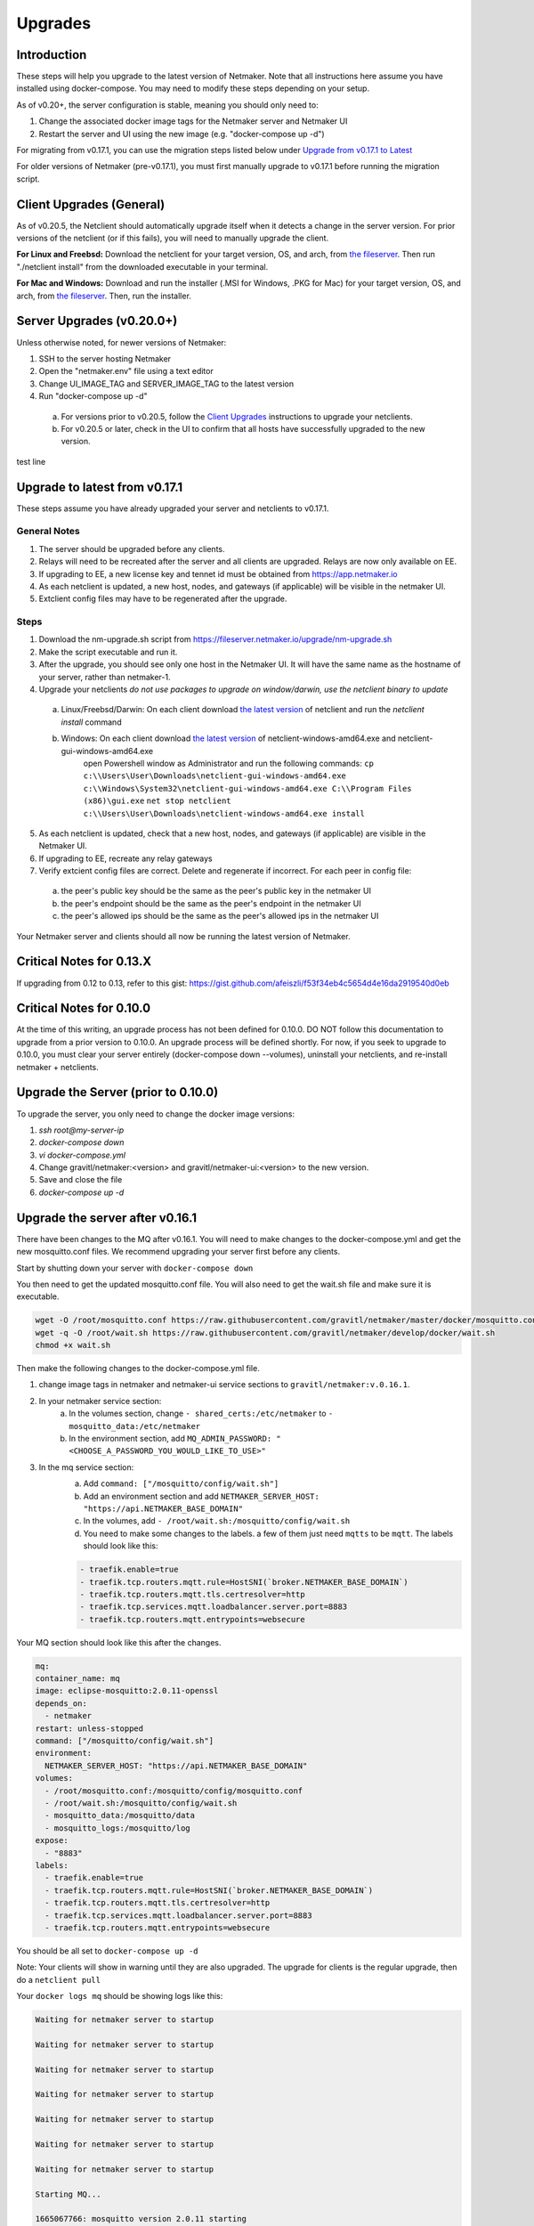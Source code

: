 =====================================
Upgrades
=====================================

Introduction
===============

These steps will help you upgrade to the latest version of Netmaker. Note that all instructions here assume you have installed using docker-compose. You may need to modify these steps depending on your setup. 

As of v0.20+, the server configuration is stable, meaning you should only need to:

1. Change the associated docker image tags for the Netmaker server and Netmaker UI  
2. Restart the server and UI using the new image (e.g. "docker-compose up -d")  

For migrating from v0.17.1, you can use the migration steps listed below under `Upgrade from v0.17.1 to Latest <https://docs.netmaker.io/upgrades.html#upgrade-from-v0-17-1-to-latest>`_  

For older versions of Netmaker (pre-v0.17.1), you must first manually upgrade to v0.17.1 before running the migration script.


Client Upgrades (General)
========================================

As of v0.20.5, the Netclient should automatically upgrade itself when it detects a change in the server version. For prior versions of the netclient (or if this fails), you will need to manually upgrade the client. 

**For Linux and Freebsd:** Download the netclient for your target version, OS, and arch, from  `the fileserver <https://fileserver.netmaker.io/releases/download>`_. Then run "./netclient install" from the downloaded executable in your terminal.  

**For Mac and Windows:** Download and run the installer (.MSI for Windows, .PKG for Mac) for your target version, OS, and arch, from `the fileserver <https://fileserver.netmaker.io/releases/download>`_. Then, run the installer.  

Server Upgrades (v0.20.0+)
========================================

Unless otherwise noted, for newer versions of Netmaker: 

1. SSH to the server hosting Netmaker  
2. Open the "netmaker.env" file using a text editor  
3. Change UI_IMAGE_TAG and SERVER_IMAGE_TAG to the latest version  
4. Run "docker-compose up -d"

  a. For versions prior to v0.20.5, follow the `Client Upgrades <https://docs.netmaker.io/upgrades.html##client-upgrades-general>`_ instructions to upgrade your netclients. 
  b. For v0.20.5 or later, check in the UI to confirm that all hosts have successfully upgraded to the new version.

test line 

Upgrade to latest from v0.17.1
================================

These steps assume you have already upgraded your server and netclients to v0.17.1.

General Notes
-----------------

1. The server should be upgraded before any clients.  
2. Relays will need to be recreated after the server and all clients are upgraded. Relays are now only available on EE.
3. If upgrading to EE, a new license key and tennet id must be obtained from https://app.netmaker.io
4. As each netclient is updated, a new host, nodes, and gateways (if applicable) will be visible in the netmaker UI.
5. Extclient config files may have to be regenerated after the upgrade.

Steps
--------

1. Download the nm-upgrade.sh script from https://fileserver.netmaker.io/upgrade/nm-upgrade.sh
2. Make the script executable and run it. 
3. After the upgrade, you should see only one host in the Netmaker UI. It will have the same name as the hostname of your server, rather than netmaker-1.
4. Upgrade your netclients
   *do not use packages to upgrade on window/darwin, use the netclient binary to update*

  a. Linux/Freebsd/Darwin: On each client download `the latest version <https://fileserver.netmaker.io/releases/download>`_ of netclient and run the `netclient install` command 
  b. Windows: On each client download `the latest version <https://fileserver.netmaker.io/releases/download>`_ of netclient-windows-amd64.exe and netclient-gui-windows-amd64.exe 
      open Powershell window as Administrator and run the following commands: 
      ``cp c:\\Users\User\Downloads\netclient-gui-windows-amd64.exe c:\\Windows\System32\netclient-gui-windows-amd64.exe C:\\Program Files (x86)\gui.exe``
      ``net stop netclient``
      ``c:\\Users\User\Downloads\netclient-windows-amd64.exe install``

5. As each netclient is updated, check that a new host, nodes, and gateways (if applicable) are visible in the Netmaker UI.
6. If upgrading to EE, recreate any relay gateways
7. Verify extcient config files are correct. Delete and regenerate if incorrect. For each peer in config file:

  a. the peer's public key should be the same as the peer's public key in the netmaker UI

  b. the peer's endpoint should be the same as the peer's endpoint in the netmaker UI

  c. the peer's allowed ips should be the same as the peer's allowed ips in the netmaker UI

Your Netmaker server and clients should all now be running the latest version of Netmaker.

Critical Notes for 0.13.X
================================

If upgrading from 0.12 to 0.13, refer to this gist: https://gist.github.com/afeiszli/f53f34eb4c5654d4e16da2919540d0eb

Critical Notes for 0.10.0
=============================================

At the time of this writing, an upgrade process has not been defined for 0.10.0. DO NOT follow this documentation to upgrade from a prior version to 0.10.0. An upgrade process will be defined shortly. For now, if you seek to upgrade to 0.10.0, you must clear your server entirely (docker-compose down --volumes), uninstall your netclients, and re-install netmaker + netclients.

Upgrade the Server (prior to 0.10.0)
======================================

To upgrade the server, you only need to change the docker image versions:

1. `ssh root@my-server-ip`
2. `docker-compose down`
3. `vi docker-compose.yml`
4. Change gravitl/netmaker:<version> and gravitl/netmaker-ui:<version> to the new version.
5. Save and close the file
6. `docker-compose up -d`

Upgrade the server after v0.16.1
=================================

There have been changes to the MQ after v0.16.1. You will need to make changes to the docker-compose.yml and get the new mosquitto.conf files. We recommend upgrading your server first before any clients.

Start by shutting down your server with ``docker-compose down``

You then need to get the updated mosquitto.conf file. You will also need to get the wait.sh file and make sure it is executable.

.. code-block::

    wget -O /root/mosquitto.conf https://raw.githubusercontent.com/gravitl/netmaker/master/docker/mosquitto.conf
    wget -q -O /root/wait.sh https://raw.githubusercontent.com/gravitl/netmaker/develop/docker/wait.sh
    chmod +x wait.sh

Then make the following changes to the docker-compose.yml file.

1. change image tags in netmaker and netmaker-ui service sections to ``gravitl/netmaker:v.0.16.1``.

2. In your netmaker service section:
    a. In the volumes section, change ``- shared_certs:/etc/netmaker`` to ``- mosquitto_data:/etc/netmaker``

    b. In the environment section, add ``MQ_ADMIN_PASSWORD: "<CHOOSE_A_PASSWORD_YOU_WOULD_LIKE_TO_USE>"``


3. In the mq service section:
    a. Add ``command: ["/mosquitto/config/wait.sh"]``

    b. Add an environment section and add ``NETMAKER_SERVER_HOST: "https://api.NETMAKER_BASE_DOMAIN"``

    c. In the volumes, add ``- /root/wait.sh:/mosquitto/config/wait.sh``

    d. You need to make some changes to the labels. a few of them just need ``mqtts`` to be ``mqtt``. The labels should look like this:

    .. code-block::

        - traefik.enable=true
        - traefik.tcp.routers.mqtt.rule=HostSNI(`broker.NETMAKER_BASE_DOMAIN`)
        - traefik.tcp.routers.mqtt.tls.certresolver=http
      	- traefik.tcp.services.mqtt.loadbalancer.server.port=8883
      	- traefik.tcp.routers.mqtt.entrypoints=websecure

Your MQ section should look like this after the changes.

.. code-block:: yaml

    mq:
    container_name: mq
    image: eclipse-mosquitto:2.0.11-openssl
    depends_on:
      - netmaker
    restart: unless-stopped
    command: ["/mosquitto/config/wait.sh"]
    environment:
      NETMAKER_SERVER_HOST: "https://api.NETMAKER_BASE_DOMAIN"
    volumes:
      - /root/mosquitto.conf:/mosquitto/config/mosquitto.conf
      - /root/wait.sh:/mosquitto/config/wait.sh
      - mosquitto_data:/mosquitto/data
      - mosquitto_logs:/mosquitto/log
    expose:
      - "8883"
    labels:
      - traefik.enable=true
      - traefik.tcp.routers.mqtt.rule=HostSNI(`broker.NETMAKER_BASE_DOMAIN`)
      - traefik.tcp.routers.mqtt.tls.certresolver=http
      - traefik.tcp.services.mqtt.loadbalancer.server.port=8883
      - traefik.tcp.routers.mqtt.entrypoints=websecure

      
You should be all set to ``docker-compose up -d`` 

Note: Your clients will show in warning until they are also upgraded. The upgrade for clients is the regular upgrade, then do a ``netclient pull``

Your ``docker logs mq`` should be showing logs like this:

.. code-block::


	Waiting for netmaker server to startup

	Waiting for netmaker server to startup

	Waiting for netmaker server to startup

	Waiting for netmaker server to startup

	Waiting for netmaker server to startup

	Waiting for netmaker server to startup

	Waiting for netmaker server to startup

	Starting MQ...

	1665067766: mosquitto version 2.0.11 starting

	1665067766: Config loaded from /mosquitto/config/mosquitto.conf.

	1665067766: Loading plugin: /usr/lib/mosquitto_dynamic_security.so

	1665067766: Opening ipv4 listen socket on port 8883.

	1665067766: Opening ipv6 listen socket on port 8883.

	1665067766: Opening ipv4 listen socket on port 1883.

	1665067766: Opening ipv6 listen socket on port 1883.

	1665067766: mosquitto version 2.0.11 running

	1665067769: New connection from 172.21.0.2:34004 on port 1883.

	1665067769: New client connected from 172.21.0.2:34004 as L0vUDgN0IZFru9VaS6HoRL5 (p2, c1, k60, u'Netmaker-Admin').

	1665067769: New connection from 172.21.0.2:34006 on port 1883.

	1665067769: New client connected from 172.21.0.2:34006 as ydmOjmIcw9nNaT1GB1q97Se (p2, c1, k60, u'Netmaker-Server').

If you see mq logs about waiting for netmaker server to startup after longer period than usual, check if your traefik certs are generated correctly. You can try to resolve with ``docker restart traefik``

Upgrade the server to use 0.17.0 after Upgrading for 0.16.3
============================================================

Version 0.17.0 uses Caddy instead of traefik.

Open a Terminal window (shell prompt).  To set up Caddy you'll need to configure the Caddyfile as follows.

If you are using the Community Edition of Netmaker use this command:

.. code-block::

	wget -O /root/Caddyfile "https://raw.githubusercontent.com/gravitl/netmaker/master/docker/Caddyfile"


If you are using the Enterprise Edition of Netmaker use this command:

.. code-block::

	wget -O /root/Caddyfile "https://raw.githubusercontent.com/gravitl/netmaker/master/docker/Caddyfile-EE"



Once you have a Caddyfile you'll need to run these two commands:

.. code-block::

  sed -i "s/NETMAKER_BASE_DOMAIN/$NETMAKER_BASE_DOMAIN/g" /root/Caddyfile
  sed -i "s/YOUR_EMAIL/$EMAIL/g" /root/Caddyfile

Where $NETMAKER_BASE_DOMAIN is the base domain you used for your Netmaker setup (the part after "dashboard." in your Dockerfile) and $YOUR_EMAIL is your email address.

If users still want to keep using Traefik as the reverse-proxy instead of Caddy for v0.17.0 and above, refer to this docker-compose file https://gist.github.com/alphadose/1602e5dcba500f75ab0b873d4441236b

Edit the above docker-compose file

.. code-block::

  sed -i 's/NETMAKER_BASE_DOMAIN/<your base domain>/g' docker-compose.yml
  sed -i 's/SERVER_PUBLIC_IP/<your server ip>/g' docker-compose.yml
  sed -i 's/REPLACE_MASTER_KEY/<your generated key>/g' docker-compose.yml
  sed -i "s/REPLACE_MQ_ADMIN_PASSWORD/<your generated password>/g" docker-compose.yml

After that finally start the netmaker server

.. code-block::

  sudo docker-compose up -d

Upgrade the Clients (prior to 0.10.0)
======================================

To upgrade the client, you must get the new client binary and place it in /etc/netclient. Depending on the new vs. old version, there may be minor incompatibilities (discussed below).

1. Visit https://github.com/gravitl/netmaker/releases/
2. Find the appropriate binary for your machine.
3. Download. E.x.: `wget https://github.com/gravitl/netmaker/releases/download/vX.X.X/netclient-myversion`
4. Rename binary to `netclient` and move to folder. E.x.: `mv netclient-myversion /etc/netclient/netclient`
5. `netclient --version` (confirm it's the correct version)
6. `netclient pull`

This last step helps ensure any newly added fields are now present. You may run into a "panic" based on missing fields and your version mismatch. In such cases, you can either:

1. Add the missing field to /etc/netclient/config/netconfig-yournetwork and then run "netclient checkin"

or

2. Leave and rejoin the network
